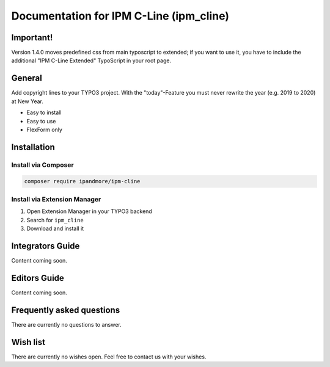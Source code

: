 ========================================
Documentation for IPM C-Line (ipm_cline)
========================================

Important!
==============
Version 1.4.0 moves predefined css from main typoscript to extended; if you want to use it, you have to include the additional "IPM C-Line Extended" TypoScript in your root page.


General
=======
Add copyright lines to your TYPO3 project. With the "today"-Feature you must never rewrite the year (e.g. 2019 to 2020) at New Year.

- Easy to install
- Easy to use
- FlexForm only

Installation
============

Install via Composer
--------------------

.. code-block:: shell

   composer require ipandmore/ipm-cline


Install via Extension Manager
-----------------------------

1. Open Extension Manager in your TYPO3 backend
2. Search for ``ipm_cline``
3. Download and install it

Integrators Guide
=================
Content coming soon.

Editors Guide
=============
Content coming soon.

Frequently asked questions
==========================
There are currently no questions to answer.

Wish list
=========
There are currently no wishes open. Feel free to contact us with your wishes.